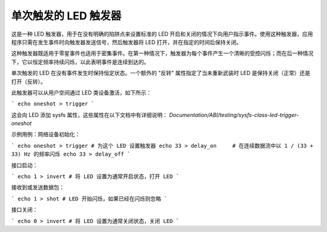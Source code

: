 ====================
单次触发的 LED 触发器
====================

这是一种 LED 触发器，用于在没有明确的陷阱点来设置标准的 LED 开启和关闭的情况下向用户指示事件。使用这种触发器，应用程序只需在发生事件时向触发器发送信号，然后触发器将 LED 打开，并在指定的时间后保持关闭。

这种触发器既适用于零星事件也适用于密集事件。在第一种情况下，触发器为每个事件产生一个清晰的受控闪烁；而在后一种情况下，它以恒定频率持续闪烁，以此表明事件是连续到达的。

单次触发的 LED 在没有事件发生时保持恒定状态。一个额外的 "反转" 属性指定了当未重新武装时 LED 是保持关闭（正常）还是打开（反转）。

此触发器可以从用户空间通过 LED 类设备激活，如下所示：

```
echo oneshot > trigger
```

这会向 LED 添加 sysfs 属性，这些属性在以下文档中有详细说明：
`Documentation/ABI/testing/sysfs-class-led-trigger-oneshot`

示例用例：网络设备初始化：

```
echo oneshot > trigger # 为这个 LED 设置触发器
echo 33 > delay_on     # 在连续数据流中以 1 / (33 + 33) Hz 的频率闪烁
echo 33 > delay_off
```

接口启动：

```
echo 1 > invert # 将 LED 设置为通常开启状态，打开 LED
```

接收到或发送数据包：

```
echo 1 > shot # LED 开始闪烁，如果已经在闪烁则忽略
```

接口关闭：

```
echo 0 > invert # 将 LED 设置为通常关闭状态，关闭 LED
```

